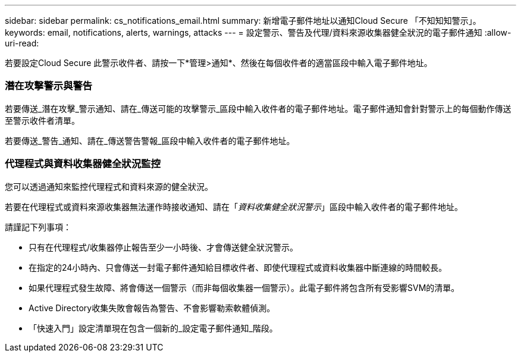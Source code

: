 ---
sidebar: sidebar 
permalink: cs_notifications_email.html 
summary: 新增電子郵件地址以通知Cloud Secure 「不知知知警示」。 
keywords: email, notifications, alerts, warnings, attacks 
---
= 設定警示、警告及代理/資料來源收集器健全狀況的電子郵件通知
:allow-uri-read: 


[role="lead"]
若要設定Cloud Secure 此警示收件者、請按一下*管理>通知*、然後在每個收件者的適當區段中輸入電子郵件地址。



=== 潛在攻擊警示與警告

若要傳送_潛在攻擊_警示通知、請在_傳送可能的攻擊警示_區段中輸入收件者的電子郵件地址。電子郵件通知會針對警示上的每個動作傳送至警示收件者清單。

若要傳送_警告_通知、請在_傳送警告警報_區段中輸入收件者的電子郵件地址。



=== 代理程式與資料收集器健全狀況監控

您可以透過通知來監控代理程式和資料來源的健全狀況。

若要在代理程式或資料來源收集器無法運作時接收通知、請在「_資料收集健全狀況警示_」區段中輸入收件者的電子郵件地址。

請謹記下列事項：

* 只有在代理程式/收集器停止報告至少一小時後、才會傳送健全狀況警示。
* 在指定的24小時內、只會傳送一封電子郵件通知給目標收件者、即使代理程式或資料收集器中斷連線的時間較長。
* 如果代理程式發生故障、將會傳送一個警示（而非每個收集器一個警示）。此電子郵件將包含所有受影響SVM的清單。
* Active Directory收集失敗會報告為警告、不會影響勒索軟體偵測。
* 「快速入門」設定清單現在包含一個新的_設定電子郵件通知_階段。

